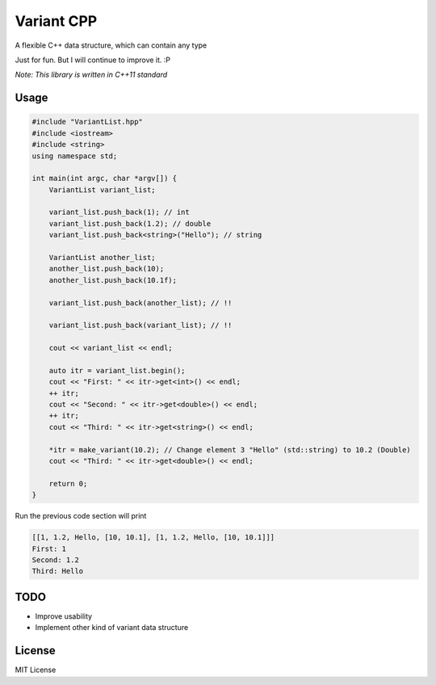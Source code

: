 -----------
Variant CPP
-----------

A flexible C++ data structure, which can contain any type

Just for fun. But I will continue to improve it. :P

*Note: This library is written in C++11 standard*

Usage
=====

.. code:: cpp

    #include "VariantList.hpp"
    #include <iostream>
    #include <string>
    using namespace std;

    int main(int argc, char *argv[]) {
        VariantList variant_list;

        variant_list.push_back(1); // int
        variant_list.push_back(1.2); // double
        variant_list.push_back<string>("Hello"); // string

        VariantList another_list;
        another_list.push_back(10);
        another_list.push_back(10.1f);

        variant_list.push_back(another_list); // !!

        variant_list.push_back(variant_list); // !!

        cout << variant_list << endl;

        auto itr = variant_list.begin();
        cout << "First: " << itr->get<int>() << endl;
        ++ itr;
        cout << "Second: " << itr->get<double>() << endl;
        ++ itr;
        cout << "Third: " << itr->get<string>() << endl;

        *itr = make_variant(10.2); // Change element 3 "Hello" (std::string) to 10.2 (Double)
        cout << "Third: " << itr->get<double>() << endl;

        return 0;
    }

Run the previous code section will print

.. code::

    [[1, 1.2, Hello, [10, 10.1], [1, 1.2, Hello, [10, 10.1]]]
    First: 1
    Second: 1.2
    Third: Hello

TODO
====

* Improve usability

* Implement other kind of variant data structure

License
=======

MIT License
